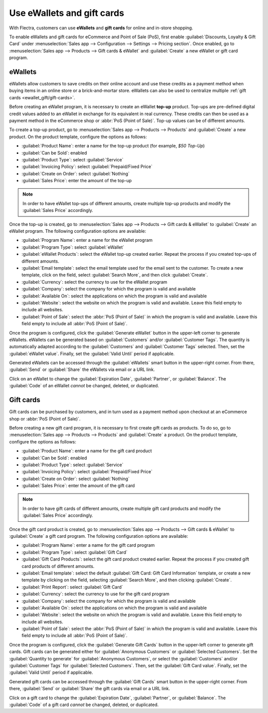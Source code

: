 ===========================
Use eWallets and gift cards
===========================

With Flectra, customers can use **eWallets** and **gift cards** for online and in-store shopping.

To enable eWallets and gift cards for eCommerce and Point of Sale (PoS), first enable
:guilabel:`Discounts, Loyalty & Gift Card` under :menuselection:`Sales app --> Configuration -->
Settings --> Pricing section`. Once enabled, go to :menuselection:`Sales app --> Products --> Gift
cards & eWallet` and :guilabel:`Create` a new eWallet or gift card program.

eWallets
========

eWallets allow customers to save credits on their online account and use these credits as a payment
method when buying items in an online store or a brick-and-mortar store. eWallets can also be used
to centralize multiple :ref:`gift cards <ewallet_gift/gift-cards>`.

Before creating an eWallet program, it is necessary to create an eWallet **top-up** product. Top-ups
are pre-defined digital credit values added to an eWallet in exchange for its equivalent in real
currency. These credits can then be used as a payment method in the eCommerce shop or :abbr:`PoS
(Point of Sale)`. Top-up values can be of different amounts.

.. example::
   A $50 top-up can be bought for $50, and adds that same amount of credits to the eWallet.

To create a top-up product, go to :menuselection:`Sales app --> Products --> Products` and
:guilabel:`Create` a new product. On the product template, configure the options as follows:

- :guilabel:`Product Name`: enter a name for the top-up product (for example, `$50 Top-Up`)
- :guilabel:`Can be Sold`: enabled
- :guilabel:`Product Type`: select :guilabel:`Service`
- :guilabel:`Invoicing Policy`: select :guilabel:`Prepaid/Fixed Price`
- :guilabel:`Create on Order`: select :guilabel:`Nothing`
- :guilabel:`Sales Price`: enter the amount of the top-up

.. note::
   In order to have eWallet top-ups of different amounts, create multiple top-up products and
   modify the :guilabel:`Sales Price` accordingly.

Once the top-up is created, go to :menuselection:`Sales app --> Products --> Gift cards & eWallet`
to :guilabel:`Create` an eWallet program. The following configuration options are available:

- :guilabel:`Program Name`: enter a name for the eWallet program
- :guilabel:`Program Type`: select :guilabel:`eWallet`
- :guilabel:`eWallet Products`: select the eWallet top-up created earlier. Repeat the process if
  you created top-ups of different amounts.
- :guilabel:`Email template`: select the email template used for the email sent to the customer. To
  create a new template, click on the field, select :guilabel:`Search More`, and then click
  :guilabel:`Create`.
- :guilabel:`Currency`: select the currency to use for the eWallet program
- :guilabel:`Company`: select the company for which the program is valid and available
- :guilabel:`Available On`: select the applications on which the program is valid and available
- :guilabel:`Website`: select the website on which the program is valid and available. Leave this
  field empty to include all websites.
- :guilabel:`Point of Sale`: select the :abbr:`PoS (Point of Sale)` in which the program is valid
  and available. Leave this field empty to include all :abbr:`PoS (Point of Sale)`.

.. image:: ewallets_giftcards/ewallet-configuration.png
   :align: center
   :alt: eWallet program configuration page

Once the program is configured, click the :guilabel:`Generate eWallet` button in the upper-left
corner to generate eWallets. eWallets can be generated based on :guilabel:`Customers` and/or
:guilabel:`Customer Tags`. The quantity is automatically adapted according to the
:guilabel:`Customers` and :guilabel:`Customer Tags` selected. Then, set the :guilabel:`eWallet
value`. Finally, set the :guilabel:`Valid Until` period if applicable.

Generated eWallets can be accessed through the :guilabel:`eWallets` smart button in the upper-right
corner. From there, :guilabel:`Send` or :guilabel:`Share` the eWallets via email or a URL link.

.. image:: ewallets_giftcards/ewallet-share.png
   :align: center
   :alt: eWallets send and share buttons

Click on an eWallet to change the :guilabel:`Expiration Date`, :guilabel:`Partner`, or
:guilabel:`Balance`. The :guilabel:`Code` of an eWallet *cannot* be changed, deleted, or duplicated.

.. _ewallet_gift/gift-cards:

Gift cards
==========

Gift cards can be purchased by customers, and in turn used as a payment method upon checkout at an
eCommerce shop or :abbr:`PoS (Point of Sale)`.

Before creating a new gift card program, it is necessary to first create gift cards as products. To
do so, go to :menuselection:`Sales app --> Products --> Products` and :guilabel:`Create` a product.
On the product template, configure the options as follows:

- :guilabel:`Product Name`: enter a name for the gift card product
- :guilabel:`Can be Sold`: enabled
- :guilabel:`Product Type`: select :guilabel:`Service`
- :guilabel:`Invoicing Policy`: select :guilabel:`Prepaid/Fixed Price`
- :guilabel:`Create on Order`: select :guilabel:`Nothing`
- :guilabel:`Sales Price`: enter the amount of the gift card

.. note::
  In order to have gift cards of different amounts, create multiple gift card products and modify
  the :guilabel:`Sales Price` accordingly.

Once the gift card product is created, go to :menuselection:`Sales app --> Products --> Gift cards
& eWallet` to :guilabel:`Create` a gift card program. The following configuration options are
available:

- :guilabel:`Program Name`: enter a name for the gift card program
- :guilabel:`Program Type`: select :guilabel:`Gift Card`
- :guilabel:`Gift Card Products`: select the gift card product created earlier. Repeat the process
  if you created gift card products of different amounts.
- :guilabel:`Email template`: select the default :guilabel:`Gift Card: Gift Card Information`
  template, or create a new template by clicking on the field, selecting :guilabel:`Search More`,
  and then clicking :guilabel:`Create`.
- :guilabel:`Print Report`: select :guilabel:`Gift Card`
- :guilabel:`Currency`: select the currency to use for the gift card program
- :guilabel:`Company`: select the company for which the program is valid and available
- :guilabel:`Available On`: select the applications on which the program is valid and available
- :guilabel:`Website`: select the website on which the program is valid and available. Leave this
  field empty to include all websites.
- :guilabel:`Point of Sale`: select the :abbr:`PoS (Point of Sale)` in which the program is valid
  and available. Leave this field empty to include all :abbr:`PoS (Point of Sale)`.

.. image:: ewallets_giftcards/giftcard-configuration.png
   :align: center
   :alt: Gift card program configuration page

Once the program is configured, click the :guilabel:`Generate Gift Cards` button in the upper-left
corner to generate gift cards. Gift cards can be generated either for :guilabel:`Anonymous
Customers` or :guilabel:`Selected Customers`. Set the :guilabel:`Quantity to generate` for
:guilabel:`Anonymous Customers`, or select the :guilabel:`Customers` and/or :guilabel:`Customer
Tags` for :guilabel:`Selected Customers`. Then, set the :guilabel:`Gift Card value`. Finally, set
the :guilabel:`Valid Until` period if applicable.

Generated gift cards can be accessed through the :guilabel:`Gift Cards` smart button in the
upper-right corner. From there, :guilabel:`Send` or :guilabel:`Share` the gift cards via email or a
URL link.

.. image:: ewallets_giftcards/giftcard-share.png
   :align: center
   :alt: Gift cards send and share buttons

Click on a gift card to change the :guilabel:`Expiration Date`, :guilabel:`Partner`, or
:guilabel:`Balance`. The :guilabel:`Code` of a gift card *cannot* be changed, deleted, or
duplicated.
